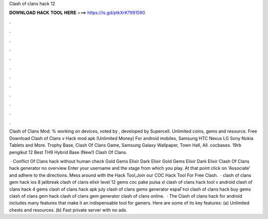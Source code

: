 Clash of clans hack 12



𝐃𝐎𝐖𝐍𝐋𝐎𝐀𝐃 𝐇𝐀𝐂𝐊 𝐓𝐎𝐎𝐋 𝐇𝐄𝐑𝐄 ===> https://is.gd/ptkXrK?991590



.



.



.



.



.



.



.



.



.



.



.



.

Clash of Clans Mod: % working on devices, voted by , developed by Supercell. Unlimited coins, gems and resource. Free Download Clash of Clans v Hack mod apk (Unlimited Money) For android mobiles, Samsung HTC Nexus LG Sony Nokia Tablets and More. Trophy Base, Clash Of Clans Game, Samsung Galaxy Wallpaper, Town Hall, All. cocbases. 19rb pengikut 12 Best TH9 Hybrid Base (New!) Clash Of Clans.

 · Conflict Of Clans hack without human check Gold Gems Elixir Dark Elixir Gold Gems Elixir Dark Elixir Clash Of Clans hack generator no overview Enter your username and the stage from which you play. At that point click on 'Associate' and adhere to the directions. Mess around with the Hack Tool,Join our COC Hack Tool For Free Clash.  · clash of clans gem hack ios 8 jailbreak clash of clans elixir level 12 gems coc pake pulsa xl clash of clans hack tool v android clash of clans hack 4 gems clash of clans hack apk july clash of clans gems generator espaГ±ol clash of clans hack buy gems clash of clans gem hack clash of clans gem generator clash of clans online.  · The Clash of clans hack for android includes many features that make it an indispensable tool for gamers. Here are some of its key features: (a) Unlimited chests and resources. (b) Fast private server with no ads.
